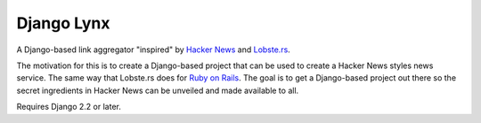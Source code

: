 ===========
Django Lynx
===========

A Django-based link aggregator "inspired" by `Hacker News`_ and `Lobste.rs`_.

The motivation for this is to create a Django-based project that can be used
to create a Hacker News styles news service. The same way that Lobste.rs does
for `Ruby on Rails`_. The goal is to get a Django-based project out there so
the secret ingredients in Hacker News can be unveiled and made available to all.

.. _Hacker News: https://news.ycombinator.com/
.. _Lobste.rs: https://lobste.rs/
.. _Ruby on Rails: https://rubyonrails.org/

Requires Django 2.2 or later.
